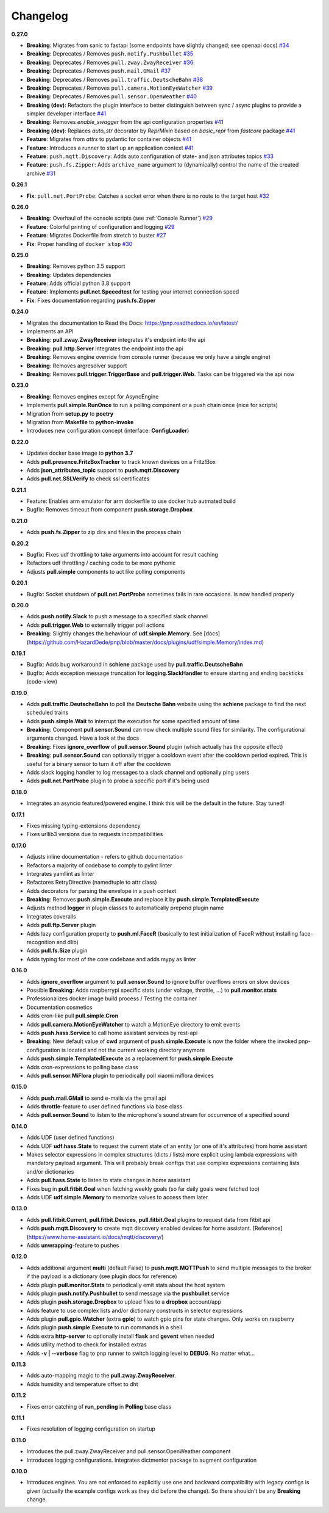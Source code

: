 Changelog
=========

**0.27.0**

* **Breaking**: Migrates from sanic to fastapi (some endpoints have slightly changed; see openapi docs) `#34 <https://github.com/HazardDede/pnp/pull/34>`_
* **Breaking**: Deprecates / Removes ``push.notify.Pushbullet`` `#35 <https://github.com/HazardDede/pnp/pull/35>`_
* **Breaking**: Deprecates / Removes ``pull.zway.ZwayReceiver`` `#36 <https://github.com/HazardDede/pnp/pull/36>`_
* **Breaking**: Deprecates / Removes ``push.mail.GMail`` `#37 <https://github.com/HazardDede/pnp/pull/37>`_
* **Breaking**: Deprecates / Removes ``pull.traffic.DeutscheBahn`` `#38 <https://github.com/HazardDede/pnp/pull/38>`_
* **Breaking**: Deprecates / Removes ``pull.camera.MotionEyeWatcher`` `#39 <https://github.com/HazardDede/pnp/pull/39>`_
* **Breaking**: Deprecates / Removes ``pull.sensor.OpenWeather`` `#40 <https://github.com/HazardDede/pnp/pull/40>`_
* **Breaking (dev)**: Refactors the plugin interface to better distinguish between sync / async plugins to provide a simpler developer interface `#41 <https://github.com/HazardDede/pnp/pull/41>`_
* **Breaking**: Removes `enable_swagger` from the api configuration properties `#41 <https://github.com/HazardDede/pnp/pull/41>`_
* **Breaking (dev)**: Replaces `auto_str` decorator by `ReprMixin` based on `basic_repr` from `fastcore` package `#41 <https://github.com/HazardDede/pnp/pull/41>`_
* **Feature**: Migrates from `attrs` to pydantic for container objects `#41 <https://github.com/HazardDede/pnp/pull/41>`_
* **Feature**: Introduces a runner to start up an application context `#41 <https://github.com/HazardDede/pnp/pull/41>`_
* **Feature**: ``push.mqtt.Discovery``: Adds auto configuration of state- and json attributes topics `#33 <http://github.com/HazardDede/pnp/pull/33/files>`_
* **Feature**: ``push.fs.Zipper``: Adds ``archive_name`` argument to (dynamically) control the name of the created archive `#31 <http://github.com/HazardDede/pnp/pull/31/files>`_

**0.26.1**

* **Fix**: ``pull.net.PortProbe``: Catches a socket error when there is no route to the target host `#32 <https://github.com/HazardDede/pnp/pull/32>`_

**0.26.0**

* **Breaking**: Overhaul of the console scripts (see :ref:`Console Runner`) `#29 <https://github.com/HazardDede/pnp/pull/29>`_
* **Feature**: Colorful printing of configuration and logging `#29 <https://github.com/HazardDede/pnp/pull/29>`_
* **Feature**: Migrates Dockerfile from stretch to buster `#27 <https://github.com/HazardDede/pnp/pull/27>`_
* **Fix**: Proper handling of ``docker stop`` `#30 <https://github.com/HazardDede/pnp/pull/30>`_


**0.25.0**

* **Breaking**: Removes python 3.5 support
* **Breaking**: Updates dependencies
* **Feature**: Adds official python 3.8 support
* **Feature**: Implements **pull.net.Speeedtest** for testing your internet connection speed
* **Fix**: Fixes documentation regarding **push.fs.Zipper**

**0.24.0**

* Migrates the documentation to Read the Docs: `https://pnp.readthedocs.io/en/latest/ <https://pnp.readthedocs.io/en/latest/>`_
* Implements an API
* **Breaking**: **pull.zway.ZwayReceiver** integrates it's endpoint into the api
* **Breaking**: **pull.http.Server** integrates the endpoint into the api
* **Breaking**: Removes engine override from console runner (because we only have a single engine)
* **Breaking**: Removes argresolver support
* **Breaking**: Removes **pull.trigger.TriggerBase** and **pull.trigger.Web**. Tasks can be triggered via the api now

**0.23.0**

* **Breaking**: Removes engines except for AsyncEngine
* Implements **pull.simple.RunOnce** to run a polling component or a push chain once (nice for scripts)
* Migration from **setup.py** to **poetry**
* Migration from **Makefile** to **python-invoke**
* Introduces new configuration concept (interface: **ConfigLoader**)

**0.22.0**

* Updates docker base image to **python 3.7**
* Adds **pull.presence.FritzBoxTracker** to track known devices on a Fritz!Box
* Adds **json_attributes_topic** support to **push.mqtt.Discovery**
* Adds **pull.net.SSLVerify** to check ssl certificates

**0.21.1**

* Feature: Enables arm emulator for arm dockerfile to use docker hub autmated build
* Bugfix: Removes timeout from component **push.storage.Dropbox**

**0.21.0**

* Adds **push.fs.Zipper** to zip dirs and files in the process chain

**0.20.2**

* Bugfix: Fixes udf throttling to take arguments into account for result caching
* Refactors udf throttling / caching code to be more pythonic
* Adjusts **pull.simple** components to act like polling components

**0.20.1**

* Bugfix: Socket shutdown of **pull.net.PortProbe** sometimes fails in rare occasions. Is now handled properly

**0.20.0**

* Adds **push.notify.Slack** to push a message to a specified slack channel
* Adds **pull.trigger.Web** to externally trigger poll actions
* **Breaking**: Slightly changes the behaviour of **udf.simple.Memory**. See [docs](https://github.com/HazardDede/pnp/blob/master/docs/plugins/udf/simple.Memory/index.md)

**0.19.1**

* Bugfix: Adds bug workaround in **schiene** package used by **pull.traffic.DeutscheBahn**
* Bugfix: Adds exception message truncation for **logging.SlackHandler** to ensure starting and ending backticks (code-view)

**0.19.0**

* Adds **pull.traffic.DeutscheBahn** to poll the **Deutsche Bahn** website using the **schiene** package to find the next scheduled trains
* Adds **push.simple.Wait** to interrupt the execution for some specified amount of time
* **Breaking**: Component **pull.sensor.Sound** can now check multiple sound files for similarity. The configurational arguments changed. Have a look at the docs
* **Breaking**: Fixes **ignore_overflow** of **pull.sensor.Sound** plugin (which actually has the opposite effect)
* **Breaking**: **pull.sensor.Sound** can optionally trigger a cooldown event after the cooldown period expired. This is useful for a binary sensor to turn it off after the cooldown
* Adds slack logging handler to log messages to a slack channel and optionally ping users
* Adds **pull.net.PortProbe** plugin to probe a specific port if it's being used

**0.18.0**

* Integrates an asyncio featured/powered engine. I think this will be the default in the future. Stay tuned!

**0.17.1**

* Fixes missing typing-extensions dependency
* Fixes urllib3 versions due to requests incompatibilities

**0.17.0**

* Adjusts inline documentation - refers to github documentation
* Refactors a majority of codebase to comply to pylint linter
* Integrates yamllint as linter
* Refactores RetryDirective (namedtuple to attr class)
* Adds decorators for parsing the envelope in a push context
* **Breaking**: Removes **push.simple.Execute** and replace it by **push.simple.TemplatedExecute**
* Adjusts method **logger** in plugin classes to automatically prepend plugin name
* Integrates coveralls
* Adds **pull.ftp.Server** plugin
* Adds lazy configuration property to **push.ml.FaceR** (basically to test initialization of FaceR without installing face-recognition and dlib)
* Adds **pull.fs.Size** plugin
* Adds typing for most of the core codebase and adds mypy as linter

**0.16.0**

* Adds **ignore_overflow** argument to **pull.sensor.Sound** to ignore buffer overflows errors on slow devices
* Possible **Breaking**: Adds raspberrypi specific stats (under voltage, throttle, ...) to **pull.monitor.stats**
* Professionalizes docker image build process / Testing the container
* Documentation cosmetics
* Adds cron-like pull **pull.simple.Cron**
* Adds **pull.camera.MotionEyeWatcher** to watch a MotionEye directory to emit events
* Adds **push.hass.Service** to call home assistant services by rest-api
* **Breaking**: New default value of **cwd** argument of **push.simple.Execute** is now the folder where the invoked pnp-configuration is located and not the current working directory anymore
* Adds **push.simple.TemplatedExecute** as a replacement for **push.simple.Execute**
* Adds cron-expressions to polling base class
* Adds **pull.sensor.MiFlora** plugin to periodically poll xiaomi miflora devices

**0.15.0**

* Adds **push.mail.GMail** to send e-mails via the gmail api
* Adds **throttle**-feature to user defined functions via base class
* Adds **pull.sensor.Sound** to listen to the microphone's sound stream for occurrence of a specified sound

**0.14.0**

* Adds UDF (user defined functions)
* Adds UDF **udf.hass.State** to request the current state of an entity (or one of it's attributes) from home assistant
* Makes selector expressions in complex structures (dicts / lists) more explicit using lambda expressions with mandatory payload argument.
  This will probably break configs that use complex expressions containing lists and/or dictionaries
* Adds **pull.hass.State** to listen to state changes in home assistant
* Fixes bug in **pull.fitbit.Goal** when fetching weekly goals (so far daily goals were fetched too)
* Adds UDF **udf.simple.Memory** to memorize values to access them later

**0.13.0**

* Adds **pull.fitbit.Current**, **pull.fitbit.Devices**, **pull.fitbit.Goal** plugins to request data from fitbit api
* Adds **push.mqtt.Discovery** to create mqtt discovery enabled devices for home assistant. [Reference](https://www.home-assistant.io/docs/mqtt/discovery/)
* Adds **unwrapping**-feature to pushes

**0.12.0**

* Adds additional argument **multi** (default False) to **push.mqtt.MQTTPush** to send multiple messages to the broker if the payload is a dictionary (see plugin docs for reference)
* Adds plugin **pull.monitor.Stats** to periodically emit stats about the host system
* Adds plugin **push.notify.Pushbullet** to send message via the **pushbullet** service
* Adds plugin **push.storage.Dropbox** to upload files to a **dropbox** account/app
* Adds feature to use complex lists and/or dictionary constructs in selector expressions
* Adds plugin **pull.gpio.Watcher** (extra **gpio**) to watch gpio pins for state changes. Only works on raspberry
* Adds plugin **push.simple.Execute** to run commands in a shell
* Adds extra **http-server** to optionally install **flask** and **gevent** when needed
* Adds utility method to check for installed extras
* Adds **-v | --verbose** flag to pnp runner to switch logging level to **DEBUG**. No matter what...

**0.11.3**

* Adds auto-mapping magic to the **pull.zway.ZwayReceiver**.
* Adds humidity and temperature offset to dht

**0.11.2**

* Fixes error catching of **run_pending** in **Polling** base class

**0.11.1**

* Fixes resolution of logging configuration on startup

**0.11.0**

* Introduces the pull.zway.ZwayReceiver and pull.sensor.OpenWeather component
* Introduces logging configurations. Integrates dictmentor package to augment configuration

**0.10.0**

* Introduces engines. You are not enforced to explicitly use one and backward compatibility with legacy configs is given (actually the example configs work as they did before the change). So there shouldn't be any **Breaking** change.
